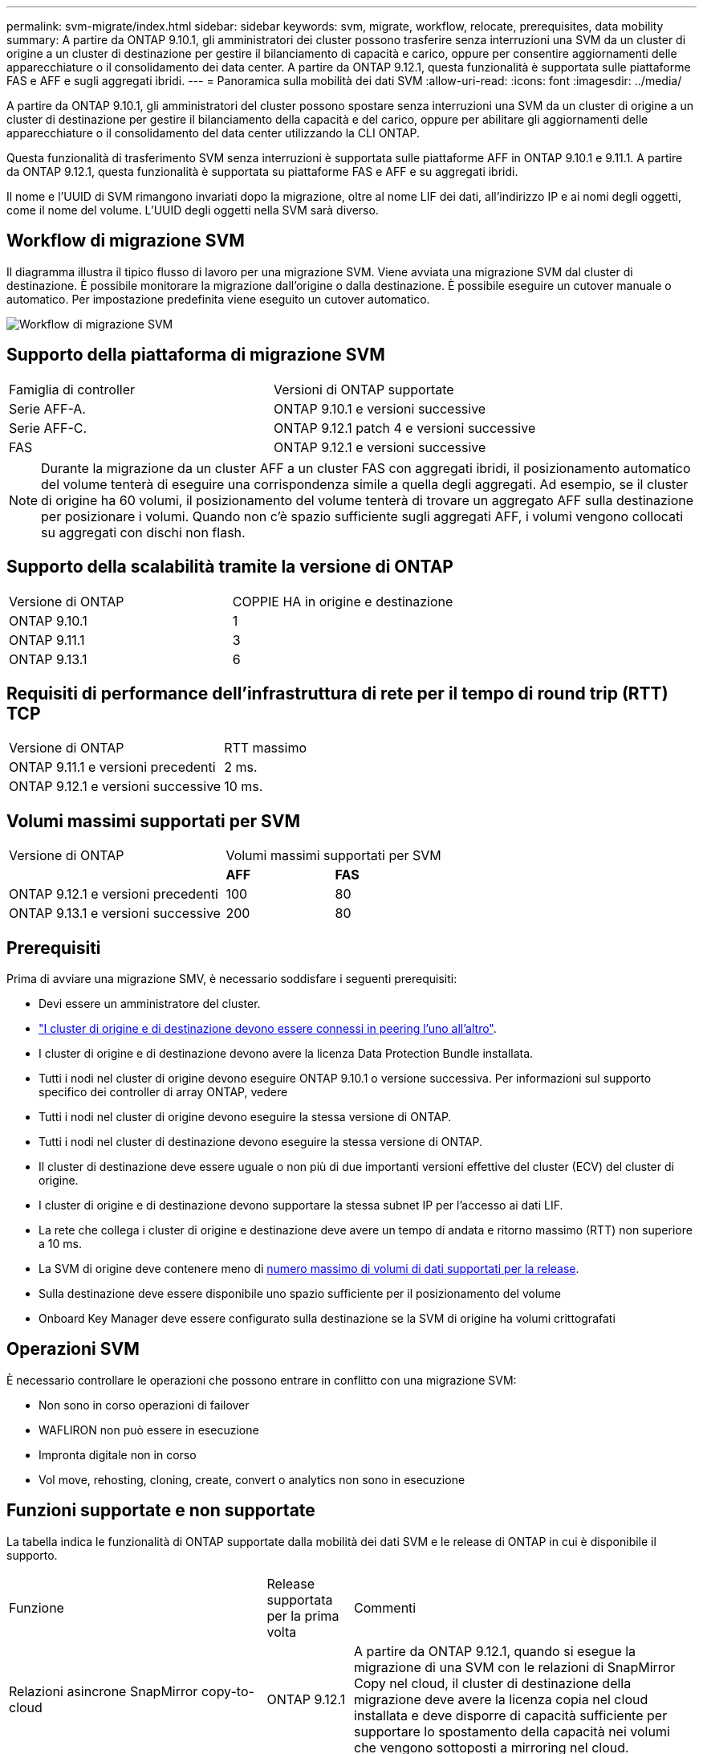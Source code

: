 ---
permalink: svm-migrate/index.html 
sidebar: sidebar 
keywords: svm, migrate, workflow, relocate, prerequisites, data mobility 
summary: A partire da ONTAP 9.10.1, gli amministratori dei cluster possono trasferire senza interruzioni una SVM da un cluster di origine a un cluster di destinazione per gestire il bilanciamento di capacità e carico, oppure per consentire aggiornamenti delle apparecchiature o il consolidamento dei data center. A partire da ONTAP 9.12.1, questa funzionalità è supportata sulle piattaforme FAS e AFF e sugli aggregati ibridi. 
---
= Panoramica sulla mobilità dei dati SVM
:allow-uri-read: 
:icons: font
:imagesdir: ../media/


[role="lead"]
A partire da ONTAP 9.10.1, gli amministratori del cluster possono spostare senza interruzioni una SVM da un cluster di origine a un cluster di destinazione per gestire il bilanciamento della capacità e del carico, oppure per abilitare gli aggiornamenti delle apparecchiature o il consolidamento del data center utilizzando la CLI ONTAP.

Questa funzionalità di trasferimento SVM senza interruzioni è supportata sulle piattaforme AFF in ONTAP 9.10.1 e 9.11.1. A partire da ONTAP 9.12.1, questa funzionalità è supportata su piattaforme FAS e AFF e su aggregati ibridi.

Il nome e l'UUID di SVM rimangono invariati dopo la migrazione, oltre al nome LIF dei dati, all'indirizzo IP e ai nomi degli oggetti, come il nome del volume. L'UUID degli oggetti nella SVM sarà diverso.



== Workflow di migrazione SVM

Il diagramma illustra il tipico flusso di lavoro per una migrazione SVM. Viene avviata una migrazione SVM dal cluster di destinazione. È possibile monitorare la migrazione dall'origine o dalla destinazione. È possibile eseguire un cutover manuale o automatico. Per impostazione predefinita viene eseguito un cutover automatico.

image::../media/workflow_svm_migrate.gif[Workflow di migrazione SVM]



== Supporto della piattaforma di migrazione SVM

[cols="1,1"]
|===


| Famiglia di controller | Versioni di ONTAP supportate 


| Serie AFF-A. | ONTAP 9.10.1 e versioni successive 


| Serie AFF-C. | ONTAP 9.12.1 patch 4 e versioni successive 


| FAS | ONTAP 9.12.1 e versioni successive 
|===

NOTE: Durante la migrazione da un cluster AFF a un cluster FAS con aggregati ibridi, il posizionamento automatico del volume tenterà di eseguire una corrispondenza simile a quella degli aggregati. Ad esempio, se il cluster di origine ha 60 volumi, il posizionamento del volume tenterà di trovare un aggregato AFF sulla destinazione per posizionare i volumi. Quando non c'è spazio sufficiente sugli aggregati AFF, i volumi vengono collocati su aggregati con dischi non flash.



== Supporto della scalabilità tramite la versione di ONTAP

[cols="1,1"]
|===


| Versione di ONTAP | COPPIE HA in origine e destinazione 


| ONTAP 9.10.1 | 1 


| ONTAP 9.11.1 | 3 


| ONTAP 9.13.1 | 6 
|===


== Requisiti di performance dell'infrastruttura di rete per il tempo di round trip (RTT) TCP

|===


| Versione di ONTAP | RTT massimo 


| ONTAP 9.11.1 e versioni precedenti | 2 ms. 


| ONTAP 9.12.1 e versioni successive | 10 ms. 
|===


== Volumi massimi supportati per SVM

[cols="2,1,1"]
|===


| Versione di ONTAP 2+| Volumi massimi supportati per SVM 


|  | *AFF* | *FAS* 


| ONTAP 9.12.1 e versioni precedenti | 100 | 80 


| ONTAP 9.13.1 e versioni successive | 200 | 80 
|===


== Prerequisiti

Prima di avviare una migrazione SMV, è necessario soddisfare i seguenti prerequisiti:

* Devi essere un amministratore del cluster.
* link:https://docs.netapp.com/us-en/ontap/peering/create-cluster-relationship-93-later-task.html["I cluster di origine e di destinazione devono essere connessi in peering l'uno all'altro"^].
* I cluster di origine e di destinazione devono avere la licenza Data Protection Bundle installata.
* Tutti i nodi nel cluster di origine devono eseguire ONTAP 9.10.1 o versione successiva. Per informazioni sul supporto specifico dei controller di array ONTAP, vedere
* Tutti i nodi nel cluster di origine devono eseguire la stessa versione di ONTAP.
* Tutti i nodi nel cluster di destinazione devono eseguire la stessa versione di ONTAP.
* Il cluster di destinazione deve essere uguale o non più di due importanti versioni effettive del cluster (ECV) del cluster di origine.
* I cluster di origine e di destinazione devono supportare la stessa subnet IP per l'accesso ai dati LIF.
* La rete che collega i cluster di origine e destinazione deve avere un tempo di andata e ritorno massimo (RTT) non superiore a 10 ms.
* La SVM di origine deve contenere meno di xref:Maximum supported volumes per SVM[numero massimo di volumi di dati supportati per la release].
* Sulla destinazione deve essere disponibile uno spazio sufficiente per il posizionamento del volume
* Onboard Key Manager deve essere configurato sulla destinazione se la SVM di origine ha volumi crittografati




== Operazioni SVM

È necessario controllare le operazioni che possono entrare in conflitto con una migrazione SVM:

* Non sono in corso operazioni di failover
* WAFLIRON non può essere in esecuzione
* Impronta digitale non in corso
* Vol move, rehosting, cloning, create, convert o analytics non sono in esecuzione




== Funzioni supportate e non supportate

La tabella indica le funzionalità di ONTAP supportate dalla mobilità dei dati SVM e le release di ONTAP in cui è disponibile il supporto.

[cols="3,1,4"]
|===


| Funzione | Release supportata per la prima volta | Commenti 


| Relazioni asincrone SnapMirror copy-to-cloud | ONTAP 9.12.1 | A partire da ONTAP 9.12.1, quando si esegue la migrazione di una SVM con le relazioni di SnapMirror Copy nel cloud, il cluster di destinazione della migrazione deve avere la licenza copia nel cloud installata e deve disporre di capacità sufficiente per supportare lo spostamento della capacità nei volumi che vengono sottoposti a mirroring nel cloud. 


| Destinazione SnapMirror asincrona | ONTAP 9.12.1 |  


| Origine SnapMirror asincrona | ONTAP 9.12.1  a| 
* I trasferimenti possono continuare normalmente sulle relazioni di FlexVol SnapMirror durante la maggior parte della migrazione.
* Eventuali trasferimenti in corso vengono annullati durante il cutover e i nuovi trasferimenti falliscono durante il cutover e non possono essere riavviati fino al completamento della migrazione.
* I trasferimenti pianificati annullati o persi durante la migrazione non vengono avviati automaticamente al termine della migrazione.
+
[NOTE]
====
Quando viene eseguita la migrazione di un'origine SnapMirror, ONTAP non impedisce l'eliminazione del volume dopo la migrazione fino a quando non viene eseguito l'aggiornamento. Questo accade perché le informazioni relative a SnapMirror per i volumi di origine migrati di SnapMirror sono note solo dopo il primo aggiornamento dopo il completamento della migrazione.

====




| Protezione ransomware autonoma | ONTAP 9.12.1 |  


| Cloud Volumes ONTAP | Non supportato |  


| Gestore delle chiavi esterno | ONTAP 9.11.1 |  


| FabricPool | ONTAP 9.11.1  a| 
Scopri di più xref:FabricPool support[Supporto FabricPool].



| Relazioni fanout (l'origine della migrazione dispone di un volume di origine SnapMirror con più di una destinazione) | ONTAP 9.11.1 |  


| SAN FC | Non supportato |  


| Flash Pool | ONTAP 9.12.1 |  


| Volumi FlexCache | Non supportato |  


| FlexGroup | Non supportato |  


| Criteri IPsec | Non supportato |  


| LIF IPv6 | Non supportato |  


| SAN iSCI | Non supportato |  


| Replica della pianificazione del processo | ONTAP 9.11.1 | In ONTAP 9.10.1, le pianificazioni dei processi non vengono replicate durante la migrazione e devono essere create manualmente sulla destinazione. A partire da ONTAP 9.11.1, le pianificazioni dei processi utilizzate dall'origine vengono replicate automaticamente durante la migrazione. 


| Mirror per la condivisione del carico | Non supportato |  


| SVM MetroCluster | Non supportato |  


| Configurazioni NDMP | Non supportato |  


| Crittografia dei volumi NetApp | ONTAP 9.10.1 |  


| Registri di audit NFS e SMB | ONTAP 9.13.1  a| 
Prima della migrazione SVM:

* Il reindirizzamento del log di audit deve essere attivato sul cluster di destinazione.
* Il percorso di destinazione del registro di controllo dalla SVM di origine deve essere creato nel cluster di destinazione.




| NFS v3, NFS v4.1 e NFS v4.2 | ONTAP 9.10.1 |  


| NFS v4.0 | ONTAP 9.12.1 |  


| NVMe su fabric | Non supportato |  


| Onboard Key Manager (OKM) con la modalità Common Criteria attivata sul cluster di origine | Non supportato |  


| Qtree | ONTAP 9.10.1 |  


| S3 | Non supportato |  


| Protocollo SMB | ONTAP 9.12.1  a| 
Le migrazioni SMB sono un'interruzione e richiedono un refresh del client dopo la migrazione.



| Impostazioni SMTape | Non supportato |  


| SnapLock | Non supportato |  


| Continuità aziendale di SnapMirror | Non supportato |  


| Relazioni peer di SnapMirror SVM | ONTAP 9.12.1 |  


| Disaster recovery di SnapMirror SVM | Non supportato |  


| SnapMirror sincrono | Non supportato |  


| Copia Snapshot | ONTAP 9.10.1 |  


| LIF IP/BGP virtuali | Non supportato |  


| Virtual Storage Console 7.0 e versioni successive | Non supportato | VSC fa parte di https://docs.netapp.com/us-en/ontap-tools-vmware-vsphere/index.html["Strumenti ONTAP per appliance virtuali VMware vSphere"^] A partire da VSC 7.0. 


| Cloni di volume | Non supportato |  


| VStorage | Non supportato |  
|===


=== Supporto FabricPool

La migrazione SVM è supportata con i volumi su FabricPools per le seguenti piattaforme:

* Piattaforma Azure NetApp Files. Sono supportati tutti i criteri di tiering (solo snapshot, automatico, tutti e nessuno).
* Piattaforma on-premise. È supportato solo il criterio di tiering del volume "nessuno".




== Operazioni supportate durante la migrazione

La seguente tabella indica il supporto delle operazioni del volume in base allo stato di migrazione:

[cols="2,1,1,1"]
|===


| Funzionamento del volume 3+| Stato di migrazione SVM 


|  | *In corso* | *In pausa* | *Cutover* 


| Creare | Consentito | Consentito | Non supportato 


| Eliminare | Non consentito | Consentito | Non supportato 


| Analisi del file system 2+| Vedi analisi del filesystem | Non supportato 


| Modificare | Consentito | Consentito | Non supportato 


| Offline/Online | Non consentito | Consentito | Non supportato 


| Spostare/eseguire nuovamente l'host | Non consentito | Consentito | Non supportato 


| Qtreecreate/modify | Non consentito | Non consentito | Non supportato 


| Creazione/modifica quota | Non consentito | Non consentito | Non supportato 


| Rinominare | Non consentito | Consentito | Non supportato 


| Ridimensionare | Consentito | Consentito | Non supportato 


| Limitare | Non consentito | Consentito | Non supportato 


| Modifica degli attributi della copia Snapshot | Consentito | Consentito | Non supportato 


| Modifica dell'eliminazione automatica della copia Snapshot | Consentito | Consentito | Non supportato 


| Creazione della copia Snapshot | Consentito | Consentito | Non supportato 


| Eliminazione della copia Snapshot | Consentito | Consentito | Non supportato 


| Ripristinare il file dalla copia Snapshot | Consentito | Consentito | Non supportato 
|===
La seguente tabella indica il supporto delle operazioni del file in base allo stato di migrazione:

[cols="2,1,1,1"]
|===


| Operazione sul file 3+| Stato di migrazione SVM 


|  | *In corso* | *In pausa* | *Cutover* 


| Eliminazione asincrona | Non consentito | Non consentito | Non supportato 


| Clonare create/delete/split | Consentito | Consentito | Non supportato 


| Copia modifica/distruggi | Non consentito | Non consentito | Non supportato 


| Sposta | Non consentito | Non consentito | Non supportato 


| Riservare | Consentito | Consentito | Non supportato 
|===